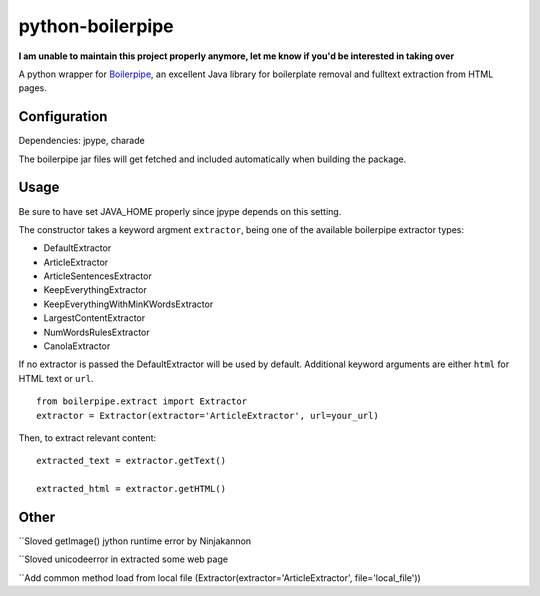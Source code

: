 =================
python-boilerpipe
=================

**I am unable to maintain this project properly anymore, let me know if you'd be interested in taking over**

A python wrapper for Boilerpipe_, an excellent Java library for boilerplate removal and fulltext extraction from HTML pages. 

Configuration
=============

Dependencies:
jpype, charade

The boilerpipe jar files will get fetched and included automatically when building the package.

Usage
=====

Be sure to have set JAVA_HOME properly since jpype depends on this setting.

The constructor takes a keyword argment ``extractor``, being one of the available boilerpipe extractor types:

- DefaultExtractor
- ArticleExtractor
- ArticleSentencesExtractor
- KeepEverythingExtractor
- KeepEverythingWithMinKWordsExtractor
- LargestContentExtractor
- NumWordsRulesExtractor
- CanolaExtractor

If no extractor is passed the DefaultExtractor will be used by default. Additional keyword arguments are either ``html`` for HTML text or ``url``.

::

    from boilerpipe.extract import Extractor
    extractor = Extractor(extractor='ArticleExtractor', url=your_url)

Then, to extract relevant content:

::

	extracted_text = extractor.getText()
	
	extracted_html = extractor.getHTML()

.. _Boilerpipe: http://code.google.com/p/boilerpipe/ 

Other
=====
``Sloved getImage() jython runtime error by Ninjakannon

``Sloved unicodeerror in extracted some web page

``Add common method load from local file (Extractor(extractor='ArticleExtractor', file='local_file'))

